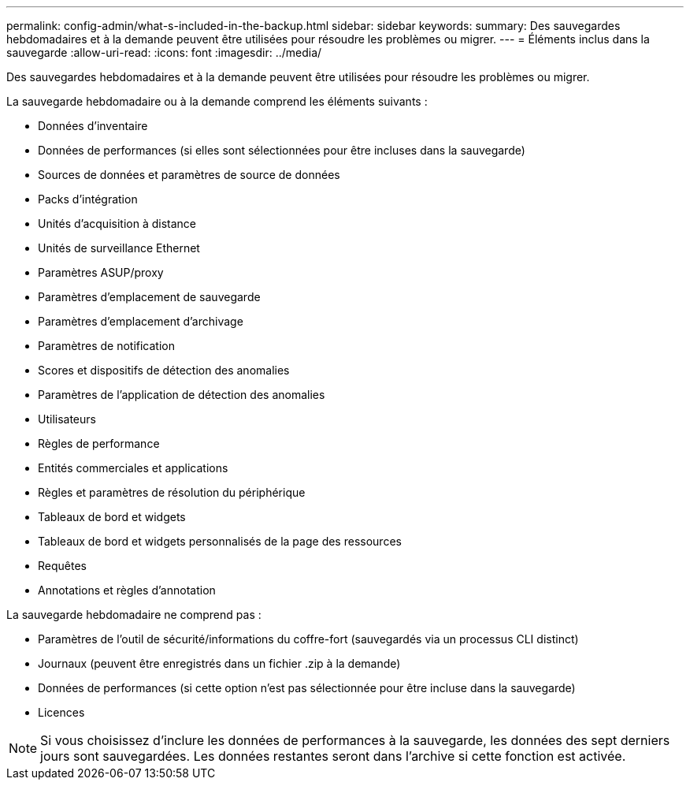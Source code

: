 ---
permalink: config-admin/what-s-included-in-the-backup.html 
sidebar: sidebar 
keywords:  
summary: Des sauvegardes hebdomadaires et à la demande peuvent être utilisées pour résoudre les problèmes ou migrer. 
---
= Éléments inclus dans la sauvegarde
:allow-uri-read: 
:icons: font
:imagesdir: ../media/


[role="lead"]
Des sauvegardes hebdomadaires et à la demande peuvent être utilisées pour résoudre les problèmes ou migrer.

La sauvegarde hebdomadaire ou à la demande comprend les éléments suivants :

* Données d'inventaire
* Données de performances (si elles sont sélectionnées pour être incluses dans la sauvegarde)
* Sources de données et paramètres de source de données
* Packs d'intégration
* Unités d'acquisition à distance
* Unités de surveillance Ethernet
* Paramètres ASUP/proxy
* Paramètres d'emplacement de sauvegarde
* Paramètres d'emplacement d'archivage
* Paramètres de notification
* Scores et dispositifs de détection des anomalies
* Paramètres de l'application de détection des anomalies
* Utilisateurs
* Règles de performance
* Entités commerciales et applications
* Règles et paramètres de résolution du périphérique
* Tableaux de bord et widgets
* Tableaux de bord et widgets personnalisés de la page des ressources
* Requêtes
* Annotations et règles d'annotation


La sauvegarde hebdomadaire ne comprend pas :

* Paramètres de l'outil de sécurité/informations du coffre-fort (sauvegardés via un processus CLI distinct)
* Journaux (peuvent être enregistrés dans un fichier .zip à la demande)
* Données de performances (si cette option n'est pas sélectionnée pour être incluse dans la sauvegarde)
* Licences


[NOTE]
====
Si vous choisissez d'inclure les données de performances à la sauvegarde, les données des sept derniers jours sont sauvegardées. Les données restantes seront dans l'archive si cette fonction est activée.

====